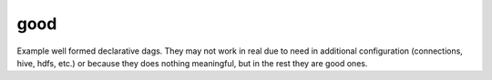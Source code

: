 ..
.. Copyright 2017, Rambler Digital Solutions
..
.. Licensed under the Apache License, Version 2.0 (the "License");
.. you may not use this file except in compliance with the License.
.. You may obtain a copy of the License at
..
.. http://www.apache.org/licenses/LICENSE-2.0
..
.. Unless required by applicable law or agreed to in writing, software
.. distributed under the License is distributed on an "AS IS" BASIS,
.. WITHOUT WARRANTIES OR CONDITIONS OF ANY KIND, either express or implied.
.. See the License for the specific language governing permissions and
.. limitations under the License.
..


good
====

Example well formed declarative dags. They may not work in real due to need in
additional configuration (connections, hive, hdfs, etc.) or because they does
nothing meaningful, but in the rest they are good ones.
